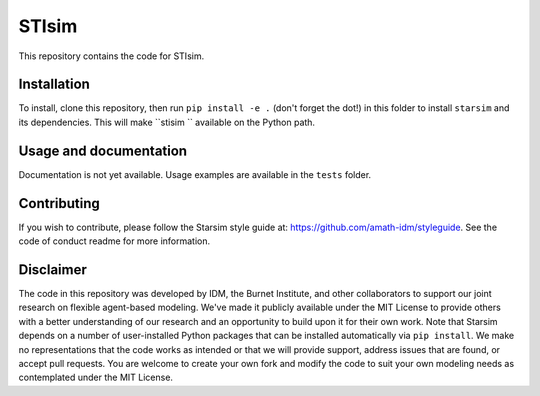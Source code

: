 STIsim
=======================================

This repository contains the code for STIsim.


Installation
------------

To install, clone this repository, then run ``pip install -e .`` (don't forget the dot!) in this folder to install ``starsim`` and its dependencies. This will make ``stisim `` available on the Python path.


Usage and documentation
-----------------------

Documentation is not yet available. Usage examples are available in the ``tests`` folder.


Contributing
------------

If you wish to contribute, please follow the Starsim style guide at: https://github.com/amath-idm/styleguide. See the code of conduct readme for more information.


Disclaimer
----------

The code in this repository was developed by IDM, the Burnet Institute, and other collaborators to support our joint research on flexible agent-based modeling. We've made it publicly available under the MIT License to provide others with a better understanding of our research and an opportunity to build upon it for their own work. Note that Starsim depends on a number of user-installed Python packages that can be installed automatically via ``pip install``. We make no representations that the code works as intended or that we will provide support, address issues that are found, or accept pull requests. You are welcome to create your own fork and modify the code to suit your own modeling needs as contemplated under the MIT License. 



